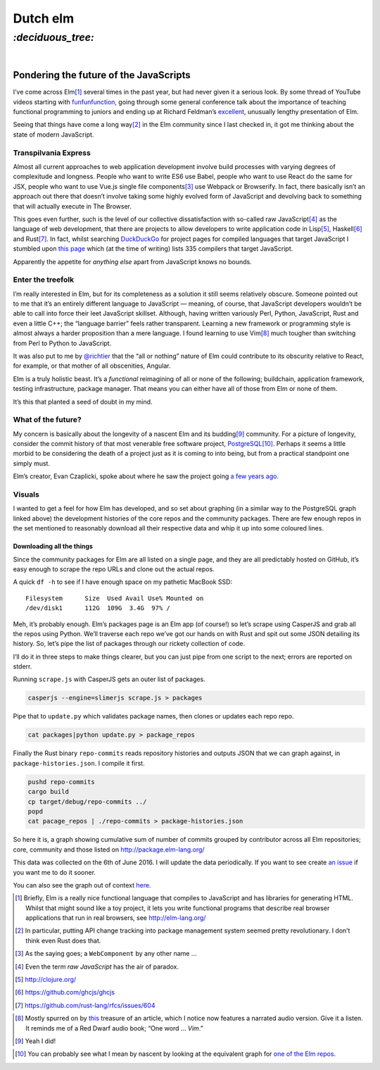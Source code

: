 Dutch elm
#########

`:deciduous_tree:`
==================
|

Pondering the future of the JavaScripts
---------------------------------------
I’ve come across Elm\ [#]_ several times in the past year, but had never given
it a serious look. By some thread of YouTube videos starting with
funfunfunction_, going through some general conference talk about the
importance of teaching functional programming to juniors and ending up at
Richard Feldman’s excellent_, unusually lengthy presentation of Elm.

.. _funfunfunction: https://www.youtube.com/channel/UCO1cgjhGzsSYb1rsB4bFe4Q
.. _excellent: https://www.youtube.com/watch?v=zBHB9i8e3Kc

Seeing that things have come a long way\ [#]_ in the Elm community since I last
checked in, it got me thinking about the state of modern JavaScript.


Transpilvania Express
'''''''''''''''''''''
Almost all current approaches to web application development involve build
processes with varying degrees of complexitude and longness. People who want to
write ES6 use Babel, people who want to use React do the same for JSX, people
who want to use Vue.js single file components\ [#]_ use Webpack or Browserify.
In fact, there basically isn’t an approach out there that doesn’t involve
taking some highly evolved form of JavaScript and devolving back to something
that will actually execute in The Browser.

This goes even further, such is the level of our collective dissatisfaction
with so-called raw JavaScript\ [#]_ as the language of web development, that
there are projects to allow developers to write application code in Lisp\ [#]_,
Haskell\ [#]_ and Rust\ [#]_. In fact, whilst searching DuckDuckGo_ for project
pages for compiled languages that target JavaScript I stumbled upon
`this page`_ which (at the time of writing) lists 335 compilers that target
JavaScript.

Apparently the appetite for *anything else* apart from JavaScript knows no
bounds.

Enter the treefolk
''''''''''''''''''
I’m really interested in Elm, but for its completeness as a solution it still
seems relatively obscure. Someone pointed out to me that it’s an entirely
different language to JavaScript — meaning, of course, that JavaScript
developers wouldn’t be able to call into force their leet JavaScript skillset.
Although, having written variously Perl, Python, JavaScript, Rust and even a
little C++; the “language barrier” feels rather transparent. Learning a new
framework or programming style is almost always a harder proposition than a
mere language. I found learning to use Vim\ [#]_ much tougher than switching
from Perl to Python to JavaScript.

It was also put to me by `@richtier`_ that the “all or nothing” nature of Elm
could contribute to its obscurity relative to React, for example, or that
mother of all obscenities, Angular.

.. _`@richtier`: https://github.com/richtier

Elm is a truly holistic beast. It’s a *functional* reimagining of all or none
of the following; buildchain, application framework, testing infrastructure,
package manager. That means you can either have all of those from Elm or none
of them.

It’s this that planted a seed of doubt in my mind.

What of the future?
'''''''''''''''''''
My concern is basically about the longevity of a nascent Elm and its budding\
[#]_ community. For a picture of longevity, consider the commit history of that
most venerable free software project, PostgreSQL_\ [#]_. Perhaps it seems a
little morbid to be considering the death of a project just as it is coming to
into being, but from a practical standpoint one simply must.

.. _PostgreSQL: https://github.com/postgres/postgres/graphs/contributors

Elm’s creator, Evan Czaplicki, spoke about where he saw the project going
`a few years ago`_.

.. _`a few years ago`: https://www.youtube.com/watch?v=Bv8elmoComE

Visuals
'''''''
I wanted to get a feel for how Elm has developed, and so set about graphing (in
a similar way to the PostgreSQL graph linked above) the development histories
of the core repos and the community packages. There are few enough repos in the
set mentioned to reasonably download all their respective data and whip it up
into some coloured lines.

Downloading all the things
^^^^^^^^^^^^^^^^^^^^^^^^^^
Since the community packages for Elm are all listed on a single page, and they
are all predictably hosted on GitHub, it’s easy enough to scrape the repo URLs
and clone out the actual repos.

A quick ``df -h`` to see if I have enough space on my pathetic MacBook SSD::

    Filesystem      Size  Used Avail Use% Mounted on
    /dev/disk1      112G  109G  3.4G  97% /

Meh, it’s probably enough. Elm’s packages page is an Elm app (of course!) so
let’s scrape using CasperJS and grab all the repos using Python. We’ll traverse
each repo we’ve got our hands on with Rust and spit out some JSON detailing
its history. So, let’s pipe the list of packages through our rickety collection
of code.

I’ll do it in three steps to make things clearer, but you can just pipe from
one script to the next; errors are reported on stderr.

Running ``scrape.js`` with CasperJS gets an outer list of packages.

.. code-block:: bash

    casperjs --engine=slimerjs scrape.js > packages

Pipe that to ``update.py`` which validates package names, then clones or
updates each repo repo.

.. code-block:: bash

    cat packages|python update.py > package_repos

Finally the Rust binary ``repo-commits`` reads repository histories and
outputs JSON that we can graph against, in ``package-histories.json``. I
compile it first.

.. code-block:: bash

    pushd repo-commits
    cargo build
    cp target/debug/repo-commits ../
    popd
    cat pacage_repos | ./repo-commits > package-histories.json

So here it is, a graph showing cumulative sum of number of commits grouped by
contributor across all Elm repositories; core, community and those listed on
http://package.elm-lang.org/

.. raw:: html

    <div id="plotly-plot" style="width: 50em; height: 50em; margin: 2em auto"></div>
    <script src="https://cdn.plot.ly/plotly-latest.min.js"></script>
    <script src="/assets/html/elm-packages/plot.js"></script>

This data was collected on the 6th of June 2016.  I will update the data
periodically. If you want to see create `an issue`_ if you want me to do it
sooner.

You can also see the graph out of context here_.

.. _`an issue`: https://github.com/bmcorser/_bmcorser.github.io/issues/new
.. _here: https://bmcorser.github.io/assets/html/elm-packages/


.. _DuckDuckGo: https://duck.co/blog/post/297/help-for-programmers
.. _`this page`: https://github.com/jashkenas/coffeescript/wiki/List-of-languages-that-compile-to-JS

.. [#] Briefly, Elm is a really nice functional language that compiles to
       JavaScript and has libraries for generating HTML. Whilst that might
       sound like a toy project, it lets you write functional programs that
       describe real browser applications that run in real browsers, see
       http://elm-lang.org/
.. [#] In particular, putting API change tracking into package management
       system seemed pretty revolutionary. I don’t think even Rust does that.
.. [#] As the saying goes; a ``WebComponent`` by any other name ...
.. [#] Even the term *raw JavaScript* has the air of paradox.
.. [#] http://clojure.org/
.. [#] https://github.com/ghcjs/ghcjs
.. [#] https://github.com/rust-lang/rfcs/issues/604
.. _this: https://www.norfolkwinters.com/vim-creep/
.. [#] Mostly spurred on by this_ treasure of an article, which I notice now
       features a narrated audio version. Give it a listen. It reminds me of a
       Red Dwarf audio book; “One word ... *Vim*.”
.. [#] Yeah I did!
.. _`one of the Elm repos`: https://github.com/elm-lang/elm-compiler/graphs/contributors
.. [#] You can probably see what I mean by nascent by looking at the
       equivalent graph for `one of the Elm repos`_.
